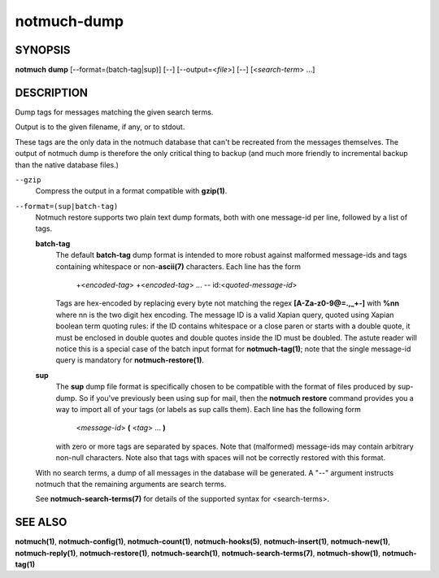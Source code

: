 ============
notmuch-dump
============

SYNOPSIS
========

**notmuch** **dump** [--format=(batch-tag|sup)] [--] [--output=<*file*>] [--] [<*search-term*> ...]

DESCRIPTION
===========

Dump tags for messages matching the given search terms.

Output is to the given filename, if any, or to stdout.

These tags are the only data in the notmuch database that can't be
recreated from the messages themselves. The output of notmuch dump is
therefore the only critical thing to backup (and much more friendly to
incremental backup than the native database files.)

``--gzip``
    Compress the output in a format compatible with **gzip(1)**.

``--format=(sup|batch-tag)``
    Notmuch restore supports two plain text dump formats, both with one
    message-id per line, followed by a list of tags.

    **batch-tag**
        The default **batch-tag** dump format is intended to more robust
        against malformed message-ids and tags containing whitespace or
        non-\ **ascii(7)** characters. Each line has the form

            +<*encoded-tag*\ > +<*encoded-tag*\ > ... --
            id:<*quoted-message-id*\ >

        Tags are hex-encoded by replacing every byte not matching the
        regex **[A-Za-z0-9@=.,\_+-]** with **%nn** where nn is the two
        digit hex encoding. The message ID is a valid Xapian query,
        quoted using Xapian boolean term quoting rules: if the ID
        contains whitespace or a close paren or starts with a double
        quote, it must be enclosed in double quotes and double quotes
        inside the ID must be doubled. The astute reader will notice
        this is a special case of the batch input format for
        **notmuch-tag(1)**; note that the single message-id query is
        mandatory for **notmuch-restore(1)**.

    **sup**
        The **sup** dump file format is specifically chosen to be
        compatible with the format of files produced by sup-dump. So if
        you've previously been using sup for mail, then the **notmuch
        restore** command provides you a way to import all of your tags
        (or labels as sup calls them). Each line has the following form

            <*message-id*\ > **(** <*tag*\ > ... **)**

        with zero or more tags are separated by spaces. Note that
        (malformed) message-ids may contain arbitrary non-null
        characters. Note also that tags with spaces will not be
        correctly restored with this format.

    With no search terms, a dump of all messages in the database will be
    generated. A "--" argument instructs notmuch that the remaining
    arguments are search terms.

    See **notmuch-search-terms(7)** for details of the supported syntax
    for <search-terms>.

SEE ALSO
========

**notmuch(1)**, **notmuch-config(1)**, **notmuch-count(1)**,
**notmuch-hooks(5)**, **notmuch-insert(1)**, **notmuch-new(1)**,
**notmuch-reply(1)**, **notmuch-restore(1)**, **notmuch-search(1)**,
**notmuch-search-terms(7)**, **notmuch-show(1)**, **notmuch-tag(1)**
